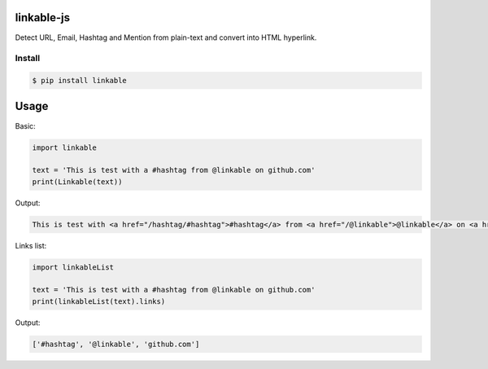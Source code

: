 linkable-js
===========

.. image:: https://travis-ci.org/meyt/linkable-py.svg?branch=master
    :target: https://travis-ci.org/meyt/linkable-py

.. image:: https://coveralls.io/repos/github/meyt/linkable-py/badge.svg?branch=master
    :target: https://coveralls.io/github/meyt/linkable-py?branch=master

Detect URL, Email, Hashtag and Mention from plain-text and convert into HTML hyperlink.


Install
-------

.. code-block:: bash

    $ pip install linkable


Usage
=====

Basic:

.. code-block:: python

      import linkable

      text = 'This is test with a #hashtag from @linkable on github.com'
      print(Linkable(text))


Output:

.. code-block:: html

    This is test with <a href="/hashtag/#hashtag">#hashtag</a> from <a href="/@linkable">@linkable</a> on <a href="http://github.com">github.com</a>



Links list:

.. code-block:: python

      import linkableList

      text = 'This is test with a #hashtag from @linkable on github.com'
      print(linkableList(text).links)

Output:

.. code-block::

    ['#hashtag', '@linkable', 'github.com']
